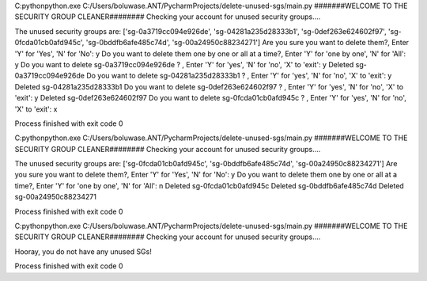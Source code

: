 

C:\python\python.exe C:/Users/boluwase.ANT/PycharmProjects/delete-unused-sgs/main.py
#######WELCOME TO THE SECURITY GROUP CLEANER########
Checking your account for unused security groups....

The unused security groups are: ['sg-0a3719cc094e926de', 'sg-04281a235d28333b1', 'sg-0def263e624602f97', 'sg-0fcda01cb0afd945c', 'sg-0bddfb6afe485c74d', 'sg-00a24950c88234271']
Are you sure you want to delete them?, Enter 'Y' for 'Yes', 'N' for 'No': y
Do you want to delete them one by one or all at a time?, Enter 'Y' for 'one by one', 'N' for 'All': y
Do you want to delete sg-0a3719cc094e926de ? , Enter 'Y' for 'yes', 'N' for 'no', 'X' to 'exit': y
Deleted sg-0a3719cc094e926de
Do you want to delete sg-04281a235d28333b1 ? , Enter 'Y' for 'yes', 'N' for 'no', 'X' to 'exit': y
Deleted sg-04281a235d28333b1
Do you want to delete sg-0def263e624602f97 ? , Enter 'Y' for 'yes', 'N' for 'no', 'X' to 'exit': y
Deleted sg-0def263e624602f97
Do you want to delete sg-0fcda01cb0afd945c ? , Enter 'Y' for 'yes', 'N' for 'no', 'X' to 'exit': x

Process finished with exit code 0




C:\python\python.exe C:/Users/boluwase.ANT/PycharmProjects/delete-unused-sgs/main.py
#######WELCOME TO THE SECURITY GROUP CLEANER########
Checking your account for unused security groups....

The unused security groups are: ['sg-0fcda01cb0afd945c', 'sg-0bddfb6afe485c74d', 'sg-00a24950c88234271']
Are you sure you want to delete them?, Enter 'Y' for 'Yes', 'N' for 'No': y
Do you want to delete them one by one or all at a time?, Enter 'Y' for 'one by one', 'N' for 'All': n
Deleted sg-0fcda01cb0afd945c
Deleted sg-0bddfb6afe485c74d
Deleted sg-00a24950c88234271

Process finished with exit code 0



C:\python\python.exe C:/Users/boluwase.ANT/PycharmProjects/delete-unused-sgs/main.py
#######WELCOME TO THE SECURITY GROUP CLEANER########
Checking your account for unused security groups....

Hooray, you do not have any unused SGs!

Process finished with exit code 0
